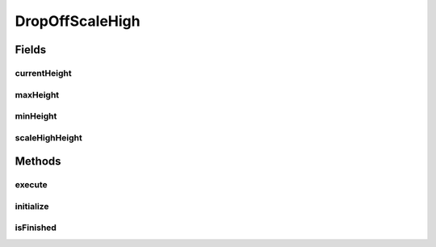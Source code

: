 .. java:import:: edu.wpi.first.wpilibj.command Command

.. java:import:: edu.wpi.first.wpilibj Encoder

.. java:import:: org.usfirst.frc.team1701.robot Robot

.. java:import:: org.usfirst.frc.team1701.robot RobotMap

.. java:import:: org.usfirst.frc.team1701.robot.subsystems LiftArm

DropOffScaleHigh
================

.. java:package:: org.usfirst.frc.team1701.robot.commands
   :noindex:

.. java:type:: public class DropOffScaleHigh extends Command

Fields
------
currentHeight
^^^^^^^^^^^^^

.. java:field:: public double currentHeight
   :outertype: DropOffScaleHigh

maxHeight
^^^^^^^^^

.. java:field:: public double maxHeight
   :outertype: DropOffScaleHigh

minHeight
^^^^^^^^^

.. java:field:: public double minHeight
   :outertype: DropOffScaleHigh

scaleHighHeight
^^^^^^^^^^^^^^^

.. java:field:: public double scaleHighHeight
   :outertype: DropOffScaleHigh

Methods
-------
execute
^^^^^^^

.. java:method:: protected void execute()
   :outertype: DropOffScaleHigh

initialize
^^^^^^^^^^

.. java:method:: protected void initialize()
   :outertype: DropOffScaleHigh

isFinished
^^^^^^^^^^

.. java:method:: @Override protected boolean isFinished()
   :outertype: DropOffScaleHigh

